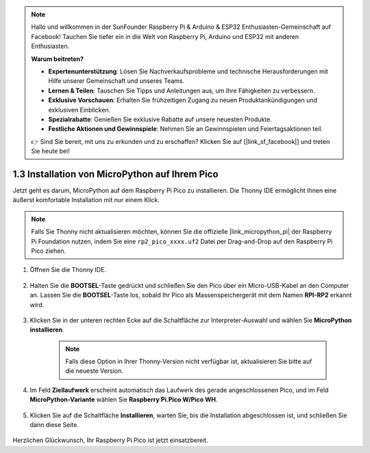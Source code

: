 .. note::

    Hallo und willkommen in der SunFounder Raspberry Pi & Arduino & ESP32 Enthusiasten-Gemeinschaft auf Facebook! Tauchen Sie tiefer ein in die Welt von Raspberry Pi, Arduino und ESP32 mit anderen Enthusiasten.

    **Warum beitreten?**

    - **Expertenunterstützung**: Lösen Sie Nachverkaufsprobleme und technische Herausforderungen mit Hilfe unserer Gemeinschaft und unseres Teams.
    - **Lernen & Teilen**: Tauschen Sie Tipps und Anleitungen aus, um Ihre Fähigkeiten zu verbessern.
    - **Exklusive Vorschauen**: Erhalten Sie frühzeitigen Zugang zu neuen Produktankündigungen und exklusiven Einblicken.
    - **Spezialrabatte**: Genießen Sie exklusive Rabatte auf unsere neuesten Produkte.
    - **Festliche Aktionen und Gewinnspiele**: Nehmen Sie an Gewinnspielen und Feiertagsaktionen teil.

    👉 Sind Sie bereit, mit uns zu erkunden und zu erschaffen? Klicken Sie auf [|link_sf_facebook|] und treten Sie heute bei!

.. _install_micropython_on_pico:

1.3 Installation von MicroPython auf Ihrem Pico
===================================================

Jetzt geht es darum, MicroPython auf dem Raspberry Pi Pico zu installieren. Die Thonny IDE ermöglicht Ihnen eine äußerst komfortable Installation mit nur einem Klick.

.. note::
    Falls Sie Thonny nicht aktualisieren möchten, können Sie die offizielle |link_micropython_pi| der Raspberry Pi Foundation nutzen, indem Sie eine ``rp2_pico_xxxx.uf2`` Datei per Drag-and-Drop auf den Raspberry Pi Pico ziehen.

#. Öffnen Sie die Thonny IDE.

    .. image:: img/set_pico1.png

#. Halten Sie die **BOOTSEL**-Taste gedrückt und schließen Sie den Pico über ein Micro-USB-Kabel an den Computer an. Lassen Sie die **BOOTSEL**-Taste los, sobald Ihr Pico als Massenspeichergerät mit dem Namen **RPI-RP2** erkannt wird.

    .. image:: img/bootsel_onboard.png

#. Klicken Sie in der unteren rechten Ecke auf die Schaltfläche zur Interpreter-Auswahl und wählen Sie **MicroPython installieren**.

    .. note::
        Falls diese Option in Ihrer Thonny-Version nicht verfügbar ist, aktualisieren Sie bitte auf die neueste Version.

    .. image:: img/set_pico2.png

#. Im Feld **Ziellaufwerk** erscheint automatisch das Laufwerk des gerade angeschlossenen Pico, und im Feld **MicroPython-Variante** wählen Sie **Raspberry Pi.Pico W/Pico WH**.

    .. image:: img/set_pico3.png

#. Klicken Sie auf die Schaltfläche **Installieren**, warten Sie, bis die Installation abgeschlossen ist, und schließen Sie dann diese Seite.

    .. image:: img/set_pico4.png

Herzlichen Glückwunsch, Ihr Raspberry Pi Pico ist jetzt einsatzbereit.

